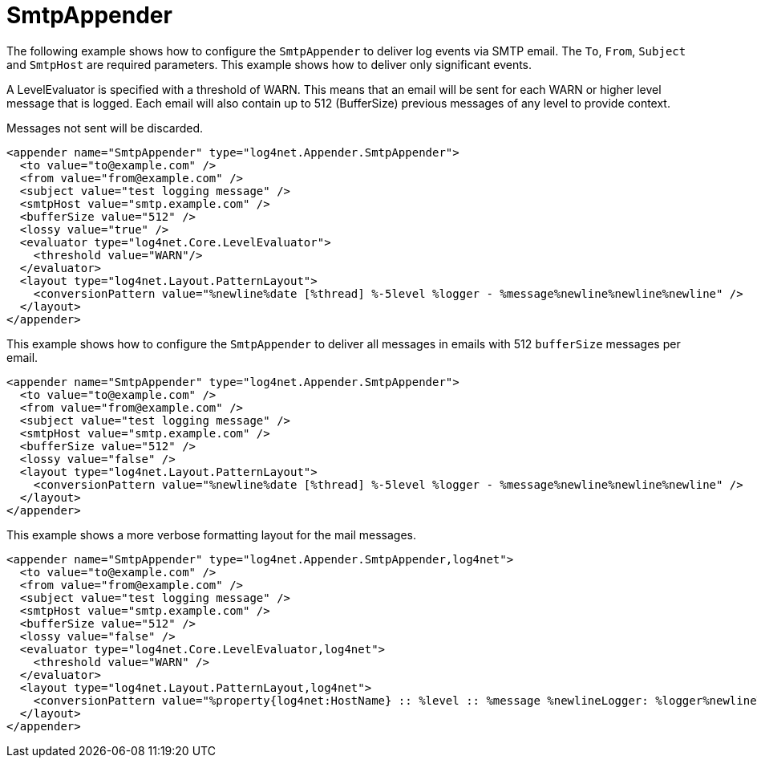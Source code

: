 ////
    Licensed to the Apache Software Foundation (ASF) under one or more
    contributor license agreements.  See the NOTICE file distributed with
    this work for additional information regarding copyright ownership.
    The ASF licenses this file to You under the Apache License, Version 2.0
    (the "License"); you may not use this file except in compliance with
    the License.  You may obtain a copy of the License at

         http://www.apache.org/licenses/LICENSE-2.0

    Unless required by applicable law or agreed to in writing, software
    distributed under the License is distributed on an "AS IS" BASIS,
    WITHOUT WARRANTIES OR CONDITIONS OF ANY KIND, either express or implied.
    See the License for the specific language governing permissions and
    limitations under the License.
////

[#smtpappender]
= SmtpAppender

The following example shows how to configure the `SmtpAppender` to deliver log events via SMTP email.
The `To`, `From`, `Subject` and `SmtpHost` are required parameters.
This example shows how to deliver only significant events.

A LevelEvaluator is specified with a threshold of WARN.
This means that an email will be sent for each WARN or higher level message that is logged.
Each email will also contain up to 512 (BufferSize) previous messages of any level to provide context.

Messages not sent will be discarded.

[source,xml]
----
<appender name="SmtpAppender" type="log4net.Appender.SmtpAppender">
  <to value="to@example.com" />
  <from value="from@example.com" />
  <subject value="test logging message" />
  <smtpHost value="smtp.example.com" />
  <bufferSize value="512" />
  <lossy value="true" />
  <evaluator type="log4net.Core.LevelEvaluator">
    <threshold value="WARN"/>
  </evaluator>
  <layout type="log4net.Layout.PatternLayout">
    <conversionPattern value="%newline%date [%thread] %-5level %logger - %message%newline%newline%newline" />
  </layout>
</appender>
----

This example shows how to configure the `SmtpAppender` to deliver all messages in emails with 512 `bufferSize` messages per email.

[source,xml]
----
<appender name="SmtpAppender" type="log4net.Appender.SmtpAppender">
  <to value="to@example.com" />
  <from value="from@example.com" />
  <subject value="test logging message" />
  <smtpHost value="smtp.example.com" />
  <bufferSize value="512" />
  <lossy value="false" />
  <layout type="log4net.Layout.PatternLayout">
    <conversionPattern value="%newline%date [%thread] %-5level %logger - %message%newline%newline%newline" />
  </layout>
</appender>
----

This example shows a more verbose formatting layout for the mail messages.

[source,xml]
----
<appender name="SmtpAppender" type="log4net.Appender.SmtpAppender,log4net">
  <to value="to@example.com" />
  <from value="from@example.com" />
  <subject value="test logging message" />
  <smtpHost value="smtp.example.com" />
  <bufferSize value="512" />
  <lossy value="false" />
  <evaluator type="log4net.Core.LevelEvaluator,log4net">
    <threshold value="WARN" />
  </evaluator>
  <layout type="log4net.Layout.PatternLayout,log4net">
    <conversionPattern value="%property{log4net:HostName} :: %level :: %message %newlineLogger: %logger%newlineThread: %thread%newlineDate: %date%newline%newline" />
  </layout>
</appender>
----